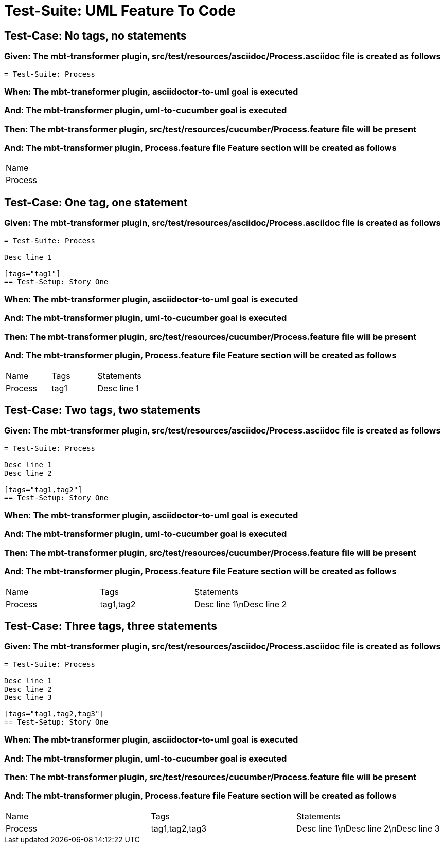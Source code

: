 = Test-Suite: UML Feature To Code

== Test-Case: No tags, no statements

=== Given: The mbt-transformer plugin, src/test/resources/asciidoc/Process.asciidoc file is created as follows

----
= Test-Suite: Process
----

=== When: The mbt-transformer plugin, asciidoctor-to-uml goal is executed

=== And: The mbt-transformer plugin, uml-to-cucumber goal is executed

=== Then: The mbt-transformer plugin, src/test/resources/cucumber/Process.feature file will be present

=== And: The mbt-transformer plugin, Process.feature file Feature section will be created as follows

|===
| Name   
| Process
|===

== Test-Case: One tag, one statement

=== Given: The mbt-transformer plugin, src/test/resources/asciidoc/Process.asciidoc file is created as follows

----
= Test-Suite: Process

Desc line 1

[tags="tag1"]
== Test-Setup: Story One
----

=== When: The mbt-transformer plugin, asciidoctor-to-uml goal is executed

=== And: The mbt-transformer plugin, uml-to-cucumber goal is executed

=== Then: The mbt-transformer plugin, src/test/resources/cucumber/Process.feature file will be present

=== And: The mbt-transformer plugin, Process.feature file Feature section will be created as follows

|===
| Name    | Tags | Statements 
| Process | tag1 | Desc line 1
|===

== Test-Case: Two tags, two statements

=== Given: The mbt-transformer plugin, src/test/resources/asciidoc/Process.asciidoc file is created as follows

----
= Test-Suite: Process

Desc line 1
Desc line 2

[tags="tag1,tag2"]
== Test-Setup: Story One
----

=== When: The mbt-transformer plugin, asciidoctor-to-uml goal is executed

=== And: The mbt-transformer plugin, uml-to-cucumber goal is executed

=== Then: The mbt-transformer plugin, src/test/resources/cucumber/Process.feature file will be present

=== And: The mbt-transformer plugin, Process.feature file Feature section will be created as follows

|===
| Name    | Tags      | Statements              
| Process | tag1,tag2 | Desc line 1\nDesc line 2
|===

== Test-Case: Three tags, three statements

=== Given: The mbt-transformer plugin, src/test/resources/asciidoc/Process.asciidoc file is created as follows

----
= Test-Suite: Process

Desc line 1
Desc line 2
Desc line 3

[tags="tag1,tag2,tag3"]
== Test-Setup: Story One
----

=== When: The mbt-transformer plugin, asciidoctor-to-uml goal is executed

=== And: The mbt-transformer plugin, uml-to-cucumber goal is executed

=== Then: The mbt-transformer plugin, src/test/resources/cucumber/Process.feature file will be present

=== And: The mbt-transformer plugin, Process.feature file Feature section will be created as follows

|===
| Name    | Tags           | Statements                           
| Process | tag1,tag2,tag3 | Desc line 1\nDesc line 2\nDesc line 3
|===

